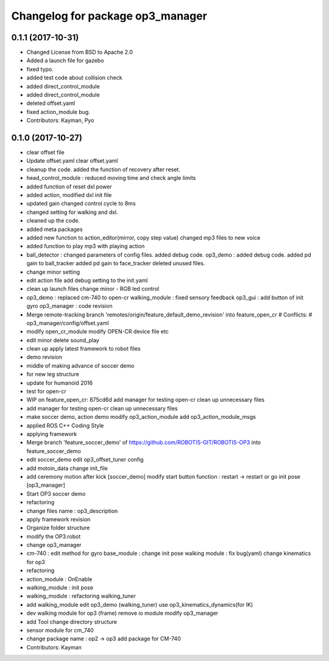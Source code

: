 ^^^^^^^^^^^^^^^^^^^^^^^^^^^^^^^^^
Changelog for package op3_manager
^^^^^^^^^^^^^^^^^^^^^^^^^^^^^^^^^

0.1.1 (2017-10-31)
-----------
* Changed License from BSD to Apache 2.0
* Added a launch file for gazebo
* fixed typo.
* added test code about collision check
* added direct_control_module
* added direct_control_module
* deleted offset.yaml
* fixed action_module bug.
* Contributors: Kayman, Pyo

0.1.0 (2017-10-27)
-----------
* clear offset file
* Update offset.yaml
  clear offset.yaml
* cleanup the code.
  added the function of recovery after reset.
* head_control_module : reduced moving time and check angle limits
* added function of reset dxl power
* added action, modified dxl init file
* updated gain
  changed control cycle to 8ms
* changed setting for walking and dxl.
* cleaned up the code.
* added meta packages
* added new function to action_editor(mirror, copy step value)
  changed mp3 files to new voice
* added function to play mp3 with playing action
* ball_detector :
  changed parameters of config files.
  added debug code.
  op3_demo :
  added debug code.
  added pd gain to ball_tracker
  added pd gain to face_tracker
  deleted unused files.
* change minor setting
* edit action file
  add debug setting to the init.yaml
* clean up launch files
  change minor
  - RGB led control
* op3_demo : replaced cm-740 to open-cr
  walking_module : fixed sensory feedback
  op3_gui : add button of init gyro
  op3_manager : code revision
* Merge remote-tracking branch 'remotes/origin/feature_default_demo_revision' into feature_open_cr
  # Conflicts:
  #	op3_manager/config/offset.yaml
* modify open_cr_module
  modify OPEN-CR device file
  etc
* edit minor
  delete sound_play
* clean up
  apply latest framework to robot files
* demo revision
* middle of making advance of soccer demo
* for new leg structure
* update for humanoid 2016
* test for open-cr
* WIP on feature_open_cr: 875cd6d add manager for testing open-cr clean up unnecessary files
* add manager for testing open-cr
  clean up unnecessary files
* make soccer demo, action demo
  modify op3_action_module
  add op3_action_module_msgs
* applied ROS C++ Coding Style
* applying framework
* Merge branch 'feature_soccer_demo' of https://github.com/ROBOTIS-GIT/ROBOTIS-OP3 into feature_soccer_demo
* edit soccer_demo
  edit op3_offset_tuner config
* add motoin_data
  change init_file
* add ceremony motion after kick [soccer_demo]
  modify start button function : restart -> restart or go init pose [op3_manager]
* Start OP3 soccer demo
* refactoring
* change files name : op3_description
* apply framework revision
* Organize folder structure
* modify the OP3.robot
* change op3_manager
* cm-740 : edit method for gyro
  base_module : change init pose
  walking module : fix bug(yaml)
  change kinematics for op3
* refactoring
* action_module : OnEnable
* walking_module : init pose
* walking_module : refactoring
  walking_tuner
* add walking_module
  edit op3_demo (walking_tuner)
  use op3_kinematics_dynamics(for IK)
* dev walking module for op3 (frame)
  remove io module
  modify op3_manager
* add Tool
  change directory structure
* sensor module for cm_740
* change package name : op2 -> op3
  add package for CM-740
* Contributors: Kayman
